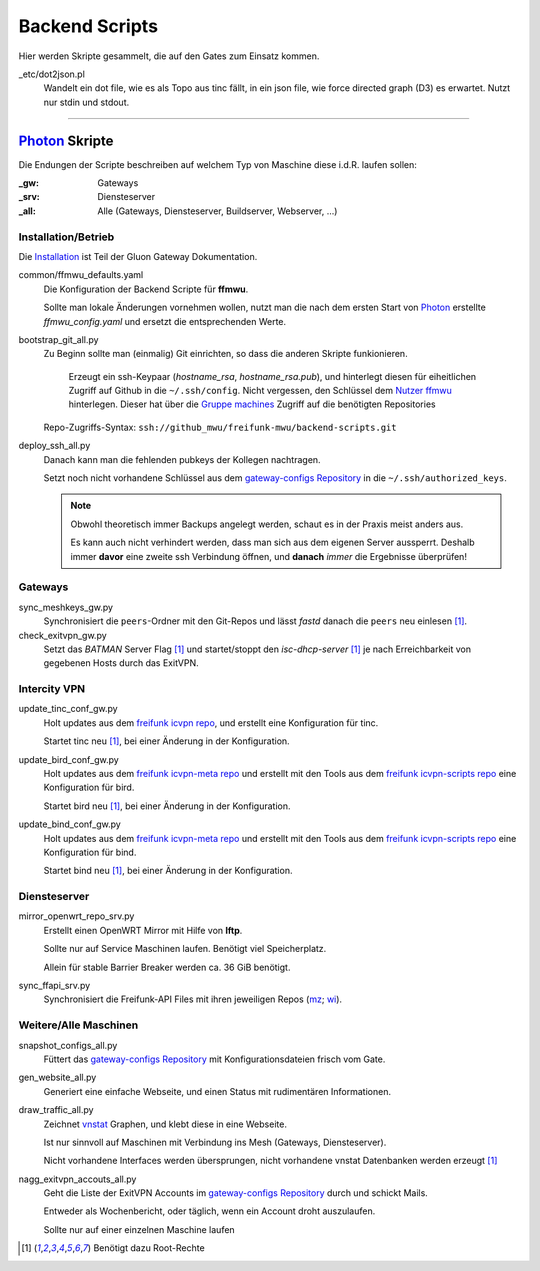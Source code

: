 Backend Scripts
===============

Hier werden Skripte gesammelt, die auf den Gates zum Einsatz kommen.

_etc/dot2json.pl
    Wandelt ein dot file, wie es als Topo aus tinc fällt, in ein json file, wie force directed graph (D3) es erwartet.
    Nutzt nur stdin und stdout.

----

`Photon <http://photon.readthedocs.org>`_ Skripte
-------------------------------------------------

Die Endungen der Scripte beschreiben auf welchem Typ von Maschine diese i.d.R. laufen sollen:

:_gw: Gateways
:_srv: Diensteserver
:_all: Alle (Gateways, Diensteserver, Buildserver, Webserver, ...)

Installation/Betrieb
^^^^^^^^^^^^^^^^^^^^

Die `Installation <http://gluon-gateway-doku.readthedocs.org/de/latest/operations/scripts.html>`_ ist Teil der Gluon Gateway Dokumentation.

common/ffmwu_defaults.yaml
    Die Konfiguration der Backend Scripte für **ffmwu**.

    Sollte man lokale Änderungen vornehmen wollen, nutzt man die nach dem ersten Start von Photon_ erstellte *ffmwu_config.yaml* und ersetzt die entsprechenden Werte.

bootstrap_git_all.py
    Zu Beginn sollte man (einmalig) Git einrichten, so dass die anderen Skripte funkionieren.

        Erzeugt ein ssh-Keypaar (*hostname_rsa*, *hostname_rsa.pub*), und hinterlegt diesen für eiheitlichen Zugriff auf Github in die ``~/.ssh/config``. Nicht vergessen, den Schlüssel dem `Nutzer ffmwu <https://github.com/freifunkmwu>`_ hinterlegen. Dieser hat über die `Gruppe machines <https://github.com/orgs/freifunk-mwu/teams/machines>`_ Zugriff auf die benötigten Repositories

    Repo-Zugriffs-Syntax: ``ssh://github_mwu/freifunk-mwu/backend-scripts.git``

deploy_ssh_all.py
    Danach kann man die fehlenden pubkeys der Kollegen nachtragen.

    Setzt noch nicht vorhandene Schlüssel aus dem `gateway-configs Repository <https://github.com/freifunk-mwu/gateway-configs>`_ in die ``~/.ssh/authorized_keys``.

    .. note::
        Obwohl theoretisch immer Backups angelegt werden, schaut es in der Praxis meist anders aus.

        Es kann auch nicht verhindert werden, dass man sich aus dem eigenen Server aussperrt. Deshalb immer **davor** eine zweite ssh Verbindung öffnen, und **danach** *immer* die Ergebnisse überprüfen!

Gateways
^^^^^^^^

sync_meshkeys_gw.py
    Synchronisiert die ``peers``-Ordner mit den Git-Repos und lässt `fastd` danach die ``peers`` neu einlesen [#root]_.

check_exitvpn_gw.py
    Setzt das `BATMAN` Server Flag [#root]_ und startet/stoppt den `isc-dhcp-server` [#root]_  je nach Erreichbarkeit von gegebenen Hosts durch das ExitVPN.

Intercity VPN
^^^^^^^^^^^^^

update_tinc_conf_gw.py
    Holt updates aus dem `freifunk icvpn repo <https://github.com/freifunk/icvpn>`_, und erstellt eine Konfiguration für tinc.

    Startet tinc neu [#root]_, bei einer Änderung in der Konfiguration.

update_bird_conf_gw.py
    Holt updates aus dem `freifunk icvpn-meta repo <https://github.com/freifunk/icvpn-meta>`_ und erstellt mit den Tools aus dem `freifunk icvpn-scripts repo <https://github.com/freifunk/icvpn-scripts>`_ eine Konfiguration für bird.

    Startet bird neu [#root]_, bei einer Änderung in der Konfiguration.

update_bind_conf_gw.py
    Holt updates aus dem `freifunk icvpn-meta repo`_ und erstellt mit den Tools aus dem `freifunk icvpn-scripts repo`_ eine Konfiguration für bind.

    Startet bind neu [#root]_, bei einer Änderung in der Konfiguration.

Diensteserver
^^^^^^^^^^^^^

mirror_openwrt_repo_srv.py
    Erstellt einen OpenWRT Mirror mit Hilfe von **lftp**.

    Sollte nur auf Service Maschinen laufen. Benötigt viel Speicherplatz.

    Allein für stable Barrier Breaker werden ca. 36 GiB benötigt.

sync_ffapi_srv.py
    Synchronisiert die Freifunk-API Files mit ihren jeweiligen Repos (`mz <https://github.com/freifunk-mwu/ffapi-mainz>`_; `wi <https://github.com/freifunk-mwu/ffapi-wiesbaden>`_).

Weitere/Alle Maschinen
^^^^^^^^^^^^^^^^^^^^^^

snapshot_configs_all.py
    Füttert das `gateway-configs Repository`_ mit Konfigurationsdateien frisch vom Gate.

gen_website_all.py
    Generiert eine einfache Webseite, und einen Status mit rudimentären Informationen.

draw_traffic_all.py
    Zeichnet `vnstat <http://humdi.net/vnstat/>`_  Graphen, und klebt diese in eine Webseite.

    Ist nur sinnvoll auf Maschinen mit Verbindung ins Mesh (Gateways, Diensteserver).

    Nicht vorhandene Interfaces werden übersprungen, nicht vorhandene vnstat Datenbanken werden erzeugt [#root]_

nagg_exitvpn_accouts_all.py
    Geht die Liste der ExitVPN Accounts im `gateway-configs Repository`_ durch und schickt Mails.

    Entweder als Wochenbericht, oder täglich, wenn ein Account droht auszulaufen.

    Sollte nur auf einer einzelnen Maschine laufen

.. [#root] Benötigt dazu Root-Rechte
